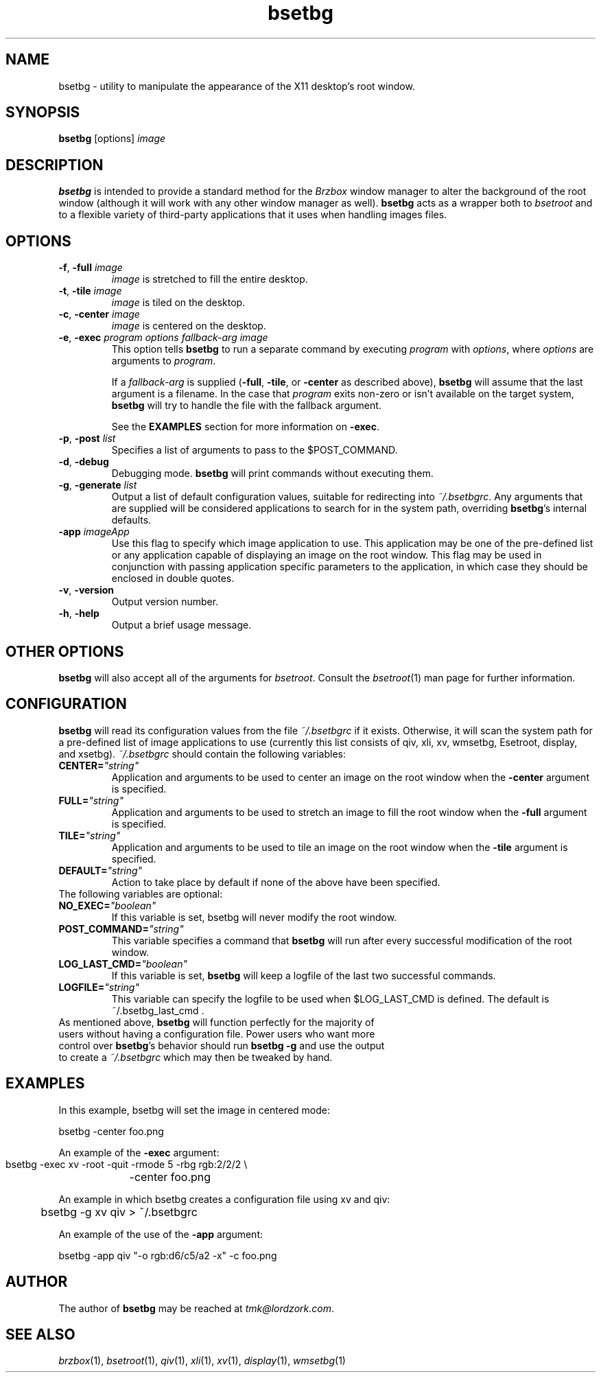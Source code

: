 .TH bsetbg 1 "February 2002" "bsetbg" "v2.0"
.SH NAME
bsetbg \- utility to manipulate the appearance of the X11 desktop's root window.
.SH SYNOPSIS
\fBbsetbg\fR [options] \fIimage\fR
.SH DESCRIPTION
\fBbsetbg\fR is intended to provide a standard method for the \fIBrzbox\fR
window manager to alter the background of the root window
(although it will work with any other window manager as well). \fBbsetbg\fR
acts as a wrapper both to \fIbsetroot\fR
and to a flexible variety of third-party applications that it uses when handling images files.

.SH OPTIONS
.TP
\fB\-f\fR, \fB\-full\fR \fIimage\fR
\fIimage\fR is stretched to fill the entire desktop.
.TP
\fB\-t\fR, \fB\-tile\fR \fIimage\fR
\fIimage\fR is tiled on the desktop.
.TP
\fB\-c\fR, \fB\-center\fR \fIimage\fR
\fIimage\fR is centered on the desktop.
.TP
\fB\-e\fR, \fB\-exec\fR \fIprogram\fR \fIoptions\fR \fIfallback\-\fIarg\fR \fIimage\fR
This option tells \fBbsetbg\fR to run a separate command by executing \fIprogram\fR with 
\fIoptions\fR, where \fIoptions\fR are arguments to \fIprogram\fR.

If a \fIfallback\-arg\fR is supplied (\fB\-full\fR, \fB\-tile\fR, or \fB\-center\fR
as described above),
\fBbsetbg\fR will assume that the last argument is a filename. In the case that
\fIprogram\fR exits non-zero or isn't available on the target system, \fBbsetbg\fR 
will try to handle the file with the fallback argument.

See the \fBEXAMPLES\fR section for more information on \fB\-exec\fR.
.TP
\fB\-p\fR, \fB\-post\fR \fIlist\fR
Specifies a list of arguments to pass to the $POST_COMMAND.
.TP
\fB\-d\fR, \fB\-debug\fR
Debugging mode. \fBbsetbg\fR will print commands without executing them.
.TP
\fB\-g\fR, \fB\-generate\fR \fIlist\fR
Output a list of default configuration values, suitable for redirecting into 
\fI~/.bsetbgrc\fR. Any arguments that are supplied will be considered applications 
to search for in the system path, overriding \fBbsetbg\fR's internal defaults.
.TP
\fB\-app\fR \fIimageApp\fR
Use this flag to specify which image application to use. This
application may be one of the pre-defined list or any application
capable of displaying an image on the root window. This flag may be
used in conjunction with passing application specific  parameters to
the application, in which
case they should be enclosed in double quotes.
.TP
\fB\-v\fR, \fB\-version\fR
Output version number.
.TP
\fB\-h\fR, \fB\-help\fR
Output a brief usage message.

.SH OTHER OPTIONS
\fBbsetbg\fR will also accept all of the arguments for \fIbsetroot\fR.
Consult the \fIbsetroot\fR(1) man page for further information.

.SH CONFIGURATION
\fBbsetbg\fR will read its configuration values from the file \fI~/.bsetbgrc\fR
if it exists. Otherwise, it will scan the 
system path for a pre-defined list of image applications to use 
(currently this list consists of qiv, xli, xv, wmsetbg, Esetroot, 
display, and xsetbg).
\fP
\fI~/.bsetbgrc\fR should contain the following variables:
.TP
\fB    CENTER=\fR\fI"string"\fR
Application and arguments to be used to center an image on the root window
when the \fB-center\fR argument is specified.

.TP
\fB    FULL=\fR\fI"string"\fR
Application and arguments to be used to stretch an image to fill the root window
when the \fB-full\fR argument is specified.

.TP
\fB    TILE=\fR\fI"string"\fR
Application and arguments to be used to tile an image on the root window
when the \fB-tile\fR argument is specified.

.TP
\fB    DEFAULT=\fR\fI"string"\fR
Action to take place by default if none of the above have been specified.

.TP
The following variables are optional:

.TP
\fB    NO_EXEC=\fR\fI"boolean"\fR
If this variable is set, bsetbg will never modify the root window.

.TP
\fB    POST_COMMAND=\fR\fI"string"\fR
This variable specifies a command that \fBbsetbg\fR will run after every
successful modification of the root window.

.TP
\fB    LOG_LAST_CMD=\fR\fI"boolean"\fR
If this variable is set, \fBbsetbg\fR will keep a logfile of the last two
successful commands.

.TP
\fB    LOGFILE=\fR\fI"string"\fR
This variable can specify the logfile to be used when $LOG_LAST_CMD is defined.
The default is ~/.bsetbg_last_cmd .

.TP
As mentioned above, \fBbsetbg\fR will function perfectly for the majority of users without having a configuration file. Power users who want more control over \fBbsetbg\fR's behavior should run \fBbsetbg -g\fR and use the output to create a \fI~/.bsetbgrc\fR which may then be tweaked by hand.

.SH EXAMPLES
In this example, bsetbg will set the image in centered mode:

    bsetbg -center foo.png

An example of the \fB-exec\fR argument:

    bsetbg -exec xv -root -quit -rmode 5 -rbg rgb:2/2/2 \\
	-center foo.png

An example in which bsetbg creates a configuration file using xv and qiv:

	bsetbg -g xv qiv > ~/.bsetbgrc

An example of the use of the \fB-app\fR argument:

    bsetbg  -app qiv "-o rgb:d6/c5/a2 -x" -c foo.png

.SH AUTHOR
The author of
.B bsetbg
may be reached at \fItmk@lordzork.com\fR.

.SH SEE ALSO
\fIbrzbox\fR(1), \fIbsetroot\fR(1), \fIqiv\fR(1), \fIxli\fR(1), \fIxv\fR(1), \fIdisplay\fR(1), 
\fIwmsetbg\fR(1)
